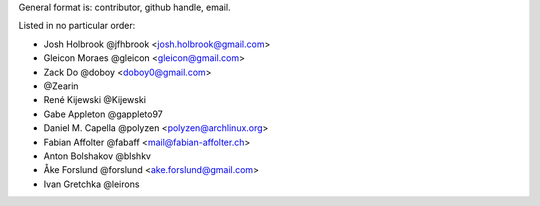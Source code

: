 General format is: contributor, github handle, email.

Listed in no particular order:

- Josh Holbrook @jfhbrook <josh.holbrook@gmail.com>
- Gleicon Moraes @gleicon <gleicon@gmail.com>
- Zack Do @doboy <doboy0@gmail.com>
- @Zearin
- René Kijewski @Kijewski
- Gabe Appleton @gappleto97
- Daniel M. Capella @polyzen <polyzen@archlinux.org>
- Fabian Affolter @fabaff <mail@fabian-affolter.ch>
- Anton Bolshakov @blshkv
- Åke Forslund @forslund <ake.forslund@gmail.com>
- Ivan Gretchka @leirons
